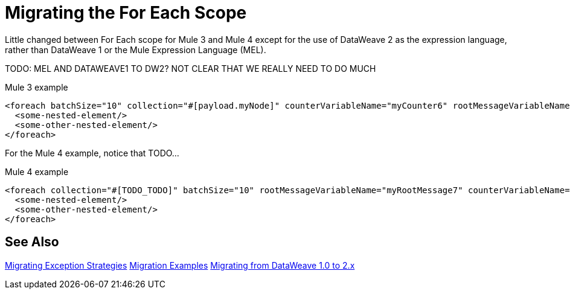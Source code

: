 // sme: DF, author: sduke?
= Migrating the For Each Scope

Little changed between For Each scope for Mule 3 and Mule 4 except for the use of DataWeave 2 as the expression language, rather than DataWeave 1 or the Mule Expression Language (MEL).

TODO: MEL AND DATAWEAVE1 TO DW2? NOT CLEAR THAT WE REALLY NEED TO DO MUCH

.Mule 3 example
[source,xml, linenums]
----
<foreach batchSize="10" collection="#[payload.myNode]" counterVariableName="myCounter6" rootMessageVariableName="myRootMessage6">
  <some-nested-element/>
  <some-other-nested-element/>
</foreach>
----

For the Mule 4 example, notice that TODO...

.Mule 4 example
[source,xml, linenums]
----
<foreach collection="#[TODO_TODO]" batchSize="10" rootMessageVariableName="myRootMessage7" counterVariableName="myCounter7">
  <some-nested-element/>
  <some-other-nested-element/>
</foreach>
----

== See Also

link:migration-core-exception-strategies[Migrating Exception Strategies]
link:migration-examples[Migration Examples]
link:migration-dataweave[Migrating from DataWeave 1.0 to 2.x]

////
link:migration-examples[Migration Examples]

link:migration-patterns[Migration Patterns]

link:migration-components[Migrating Components]
////
